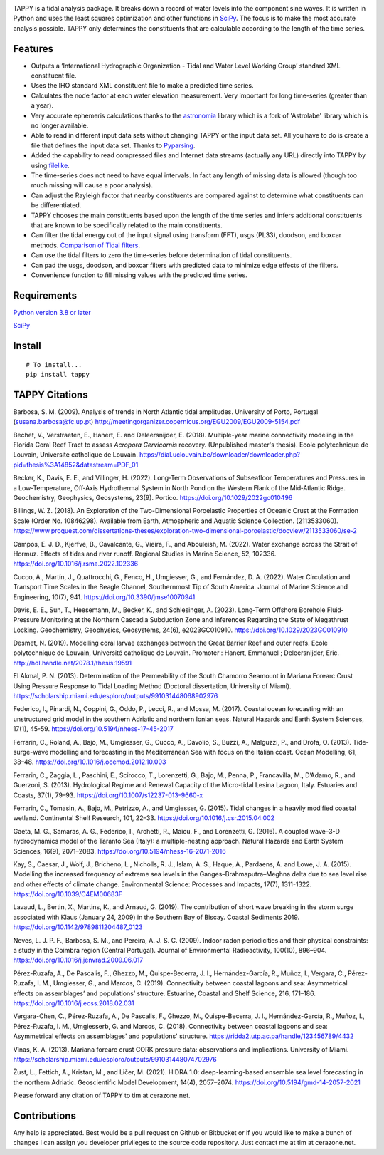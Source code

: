 .. image:: https://github.com/timcera/tappy/actions/workflows/pypi-package.yml/badge.svg
    :alt: Tests
    :target: https://github.com/timcera/tappy/actions/workflows/pypi-package.yml
    :height: 20

.. image:: https://img.shields.io/coveralls/github/timcera/tappy
    :alt: Test Coverage
    :target: https://coveralls.io/r/timcera/tappy?branch=master
    :height: 20

.. image:: https://img.shields.io/pypi/v/tappy.svg
    :alt: Latest release
    :target: https://pypi.python.org/pypi/tappy/
    :height: 20

.. image:: https://img.shields.io/pypi/l/tappy.svg
    :alt: BSD-3 clause license
    :target: https://pypi.python.org/pypi/tappy/
    :height: 20

.. image:: https://img.shields.io/pypi/pyversions/tappy
    :alt: PyPI - Python Version
    :target: https://pypi.org/project/tappy/
    :height: 20

TAPPY is a tidal analysis package. It breaks down a record of water
levels into the component sine waves. It is written in Python and uses
the least squares optimization and other functions in
`SciPy <http://www.scipy.org>`__. The focus is to make the most accurate
analysis possible. TAPPY only determines the constituents that are
calculable according to the length of the time series.

Features
--------

-  Outputs a ‘International Hydrographic Organization - Tidal and Water
   Level Working Group’ standard XML constituent file.
-  Uses the IHO standard XML constituent file to make a predicted time
   series.
-  Calculates the node factor at each water elevation measurement. Very
   important for long time-series (greater than a year).
-  Very accurate ephemeris calculations thanks to the `astronomia
   <https://timcera.bitbucket.io/astronomia/docs/index.html>`__ library which
   is a fork of 'Astrolabe' library which is no longer available.
-  Able to read in different input data sets without changing TAPPY or
   the input data set. All you have to do is create a file that defines
   the input data set. Thanks to
   `Pyparsing <http://pyparsing.wikispaces.com/>`__.
-  Added the capability to read compressed files and Internet data
   streams (actually any URL) directly into TAPPY by using
   `filelike <http://www.rfk.id.au/software/filelike/>`__.
-  The time-series does not need to have equal intervals. In fact any
   length of missing data is allowed (though too much missing will cause
   a poor analysis).
-  Can adjust the Rayleigh factor that nearby constituents are compared
   against to determine what constituents can be differentiated.
-  TAPPY chooses the main constituents based upon the length of the time
   series and infers additional constituents that are known to be
   specifically related to the main constituents.
-  Can filter the tidal energy out of the input signal using transform
   (FFT), usgs (PL33), doodson, and boxcar methods. `Comparison of Tidal
   filters
   <https://timcera.bitbucket.io/tappy/docs/CompareTidalFilters.html>`__.
-  Can use the tidal filters to zero the time-series before
   determination of tidal constituents.
-  Can pad the usgs, doodson, and boxcar filters with predicted data to
   minimize edge effects of the filters.
-  Convenience function to fill missing values with the predicted time series.

Requirements
------------

`Python version 3.8 or later <http://www.python.org>`__

`SciPy <http://www.scipy.org>`__


Install
-------

::

   # To install...
   pip install tappy


TAPPY Citations
---------------
Barbosa, S. M. (2009). Analysis of trends in North Atlantic tidal amplitudes.
University of Porto, Portugal (susana.barbosa@fc.up.pt)
http://meetingorganizer.copernicus.org/EGU2009/EGU2009-5154.pdf

Bechet, V., Verstraeten, E., Hanert, E. and Deleersnijder, E. (2018).
Multiple-year marine connectivity modeling in the Florida Coral Reef Tract to
assess *Acropora Cervicornis* recovery. (Unpublished master's thesis). Ecole
polytechnique de Louvain, Université catholique de Louvain.
https://dial.uclouvain.be/downloader/downloader.php?pid=thesis%3A14852&datastream=PDF_01

Becker, K., Davis, E. E., and Villinger, H. (2022). Long‐Term Observations of
Subseafloor Temperatures and Pressures in a Low‐Temperature, Off‐Axis
Hydrothermal System in North Pond on the Western Flank of the Mid‐Atlantic
Ridge. Geochemistry, Geophysics, Geosystems, 23(9). Portico.
https://doi.org/10.1029/2022gc010496

Billings, W. Z. (2018). An Exploration of the Two-Dimensional Poroelastic
Properties of Oceanic Crust at the Formation Scale (Order No. 10846298).
Available from Earth, Atmospheric and Aquatic Science Collection. (2113533060).
https://www.proquest.com/dissertations-theses/exploration-two-dimensional-poroelastic/docview/2113533060/se-2

Campos, E. J. D., Kjerfve, B., Cavalcante, G., Vieira, F., and Abouleish, M.
(2022). Water exchange across the Strait of Hormuz. Effects of tides and river
runoff. Regional Studies in Marine Science, 52, 102336.
https://doi.org/10.1016/j.rsma.2022.102336

Cucco, A., Martín, J., Quattrocchi, G., Fenco, H., Umgiesser, G., and
Fernández, D. A. (2022). Water Circulation and Transport Time Scales in the
Beagle Channel, Southernmost Tip of South America. Journal of Marine Science
and Engineering, 10(7), 941. https://doi.org/10.3390/jmse10070941

Davis, E. E., Sun, T., Heesemann, M., Becker, K., and Schlesinger, A. (2023).
Long‐Term Offshore Borehole Fluid‐Pressure Monitoring at the Northern Cascadia
Subduction Zone and Inferences Regarding the State of Megathrust Locking.
Geochemistry, Geophysics, Geosystems, 24(6), e2023GC010910.
https://doi.org/10.1029/2023GC010910

Desmet, N. (2019). Modelling coral larvae exchanges between the Great Barrier
Reef and outer reefs. Ecole polytechnique de Louvain, Université catholique de
Louvain. Promoter : Hanert, Emmanuel ; Deleersnijder, Eric.
http://hdl.handle.net/2078.1/thesis:19591

El Akmal, P. N. (2013). Determination of the Permeability of the South Chamorro
Seamount in Mariana Forearc Crust Using Pressure Response to Tidal Loading
Method (Doctoral dissertation, University of Miami).
https://scholarship.miami.edu/esploro/outputs/991031448068902976

Federico, I., Pinardi, N., Coppini, G., Oddo, P., Lecci, R., and Mossa, M.
(2017). Coastal ocean forecasting with an unstructured grid model in the
southern Adriatic and northern Ionian seas. Natural Hazards and Earth System
Sciences, 17(1), 45-59. https://doi.org/10.5194/nhess-17-45-2017

Ferrarin, C., Roland, A., Bajo, M., Umgiesser, G., Cucco, A., Davolio, S.,
Buzzi, A., Malguzzi, P., and Drofa, O. (2013). Tide-surge-wave modelling and
forecasting in the Mediterranean Sea with focus on the Italian coast. Ocean
Modelling, 61, 38–48. https://doi.org/10.1016/j.ocemod.2012.10.003

Ferrarin, C., Zaggia, L., Paschini, E., Scirocco, T., Lorenzetti, G., Bajo, M.,
Penna, P., Francavilla, M., D’Adamo, R., and Guerzoni, S. (2013). Hydrological
Regime and Renewal Capacity of the Micro-tidal Lesina Lagoon, Italy. Estuaries
and Coasts, 37(1), 79–93. https://doi.org/10.1007/s12237-013-9660-x

Ferrarin, C., Tomasin, A., Bajo, M., Petrizzo, A., and Umgiesser, G. (2015).
Tidal changes in a heavily modified coastal wetland. Continental Shelf
Research, 101, 22–33. https://doi.org/10.1016/j.csr.2015.04.002

Gaeta, M. G., Samaras, A. G., Federico, I., Archetti, R., Maicu, F., and
Lorenzetti, G. (2016). A coupled wave–3-D hydrodynamics model of the Taranto
Sea (Italy): a multiple-nesting approach. Natural Hazards and Earth System
Sciences, 16(9), 2071–2083. https://doi.org/10.5194/nhess-16-2071-2016

Kay, S., Caesar, J., Wolf, J., Bricheno, L., Nicholls, R. J., Islam, A. S.,
Haque, A., Pardaens, A. and Lowe, J. A. (2015). Modelling the increased
frequency of extreme sea levels in the Ganges–Brahmaputra–Meghna delta due to
sea level rise and other effects of climate change. Environmental Science:
Processes and Impacts, 17(7), 1311-1322. https://doi.org/10.1039/C4EM00683F

Lavaud, L., Bertin, X., Martins, K., and Arnaud, G. (2019). The contribution of
short wave breaking in the storm surge associated with Klaus (January 24, 2009)
in the Southern Bay of Biscay. Coastal Sediments 2019.
https://doi.org/10.1142/9789811204487_0123

Neves, L. J. P. F., Barbosa, S. M., and Pereira, A. J. S. C. (2009). Indoor
radon periodicities and their physical constraints: a study in the Coimbra
region (Central Portugal). Journal of Environmental Radioactivity, 100(10),
896–904. https://doi.org/10.1016/j.jenvrad.2009.06.017

Pérez-Ruzafa, A., De Pascalis, F., Ghezzo, M., Quispe-Becerra, J. I.,
Hernández-García, R., Muñoz, I., Vergara, C., Pérez-Ruzafa, I. M., Umgiesser,
G., and Marcos, C. (2019). Connectivity between coastal lagoons and sea:
Asymmetrical effects on assemblages’ and populations’ structure. Estuarine,
Coastal and Shelf Science, 216, 171–186.
https://doi.org/10.1016/j.ecss.2018.02.031

Vergara-Chen, C., Pérez-Ruzafa, A., De Pascalis, F., Ghezzo, M.,
Quispe-Becerra, J. I., Hernández-García, R., Muñoz, I., Pérez-Ruzafa, I. M.,
Umgiesserb, G. and Marcos, C. (2018). Connectivity between coastal lagoons and
sea: Asymmetrical effects on assemblages' and populations' structure.
https://ridda2.utp.ac.pa/handle/123456789/4432

Vinas, K. A. (2013). Mariana forearc crust CORK pressure data: observations and
implications. University of Miami.
https://scholarship.miami.edu/esploro/outputs/991031448074702976

Žust, L., Fettich, A., Kristan, M., and Ličer, M. (2021). HIDRA 1.0:
deep-learning-based ensemble sea level forecasting in the northern Adriatic.
Geoscientific Model Development, 14(4), 2057–2074.
https://doi.org/10.5194/gmd-14-2057-2021

Please forward any citation of TAPPY to tim at cerazone.net.

Contributions
-------------
Any help is appreciated. Best would be a pull request on Github or Bitbucket or
if you would like to make a bunch of changes I can assign you developer
privileges to the source code repository. Just contact me at tim at
cerazone.net.
